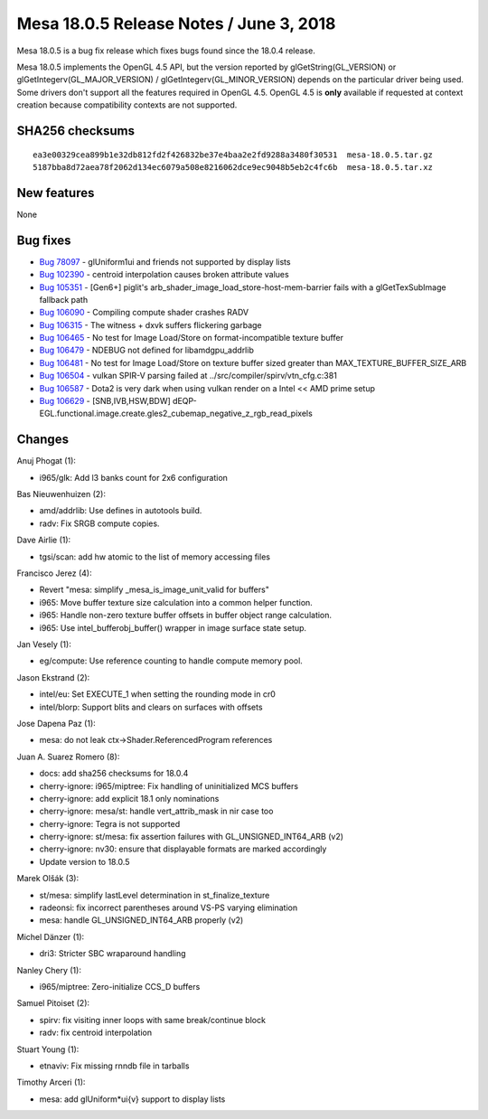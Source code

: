 Mesa 18.0.5 Release Notes / June 3, 2018
========================================

Mesa 18.0.5 is a bug fix release which fixes bugs found since the 18.0.4
release.

Mesa 18.0.5 implements the OpenGL 4.5 API, but the version reported by
glGetString(GL_VERSION) or glGetIntegerv(GL_MAJOR_VERSION) /
glGetIntegerv(GL_MINOR_VERSION) depends on the particular driver being
used. Some drivers don't support all the features required in OpenGL
4.5. OpenGL 4.5 is **only** available if requested at context creation
because compatibility contexts are not supported.

SHA256 checksums
----------------

::

   ea3e00329cea899b1e32db812fd2f426832be37e4baa2e2fd9288a3480f30531  mesa-18.0.5.tar.gz
   5187bba8d72aea78f2062d134ec6079a508e8216062dce9ec9048b5eb2c4fc6b  mesa-18.0.5.tar.xz

New features
------------

None

Bug fixes
---------

-  `Bug 78097 <https://bugs.freedesktop.org/show_bug.cgi?id=78097>`__ -
   glUniform1ui and friends not supported by display lists
-  `Bug 102390 <https://bugs.freedesktop.org/show_bug.cgi?id=102390>`__
   - centroid interpolation causes broken attribute values
-  `Bug 105351 <https://bugs.freedesktop.org/show_bug.cgi?id=105351>`__
   - [Gen6+] piglit's arb_shader_image_load_store-host-mem-barrier fails
   with a glGetTexSubImage fallback path
-  `Bug 106090 <https://bugs.freedesktop.org/show_bug.cgi?id=106090>`__
   - Compiling compute shader crashes RADV
-  `Bug 106315 <https://bugs.freedesktop.org/show_bug.cgi?id=106315>`__
   - The witness + dxvk suffers flickering garbage
-  `Bug 106465 <https://bugs.freedesktop.org/show_bug.cgi?id=106465>`__
   - No test for Image Load/Store on format-incompatible texture buffer
-  `Bug 106479 <https://bugs.freedesktop.org/show_bug.cgi?id=106479>`__
   - NDEBUG not defined for libamdgpu_addrlib
-  `Bug 106481 <https://bugs.freedesktop.org/show_bug.cgi?id=106481>`__
   - No test for Image Load/Store on texture buffer sized greater than
   MAX_TEXTURE_BUFFER_SIZE_ARB
-  `Bug 106504 <https://bugs.freedesktop.org/show_bug.cgi?id=106504>`__
   - vulkan SPIR-V parsing failed at ../src/compiler/spirv/vtn_cfg.c:381
-  `Bug 106587 <https://bugs.freedesktop.org/show_bug.cgi?id=106587>`__
   - Dota2 is very dark when using vulkan render on a Intel << AMD prime
   setup
-  `Bug 106629 <https://bugs.freedesktop.org/show_bug.cgi?id=106629>`__
   - [SNB,IVB,HSW,BDW]
   dEQP-EGL.functional.image.create.gles2_cubemap_negative_z_rgb_read_pixels

Changes
-------

Anuj Phogat (1):

-  i965/glk: Add l3 banks count for 2x6 configuration

Bas Nieuwenhuizen (2):

-  amd/addrlib: Use defines in autotools build.
-  radv: Fix SRGB compute copies.

Dave Airlie (1):

-  tgsi/scan: add hw atomic to the list of memory accessing files

Francisco Jerez (4):

-  Revert "mesa: simplify \_mesa_is_image_unit_valid for buffers"
-  i965: Move buffer texture size calculation into a common helper
   function.
-  i965: Handle non-zero texture buffer offsets in buffer object range
   calculation.
-  i965: Use intel_bufferobj_buffer() wrapper in image surface state
   setup.

Jan Vesely (1):

-  eg/compute: Use reference counting to handle compute memory pool.

Jason Ekstrand (2):

-  intel/eu: Set EXECUTE_1 when setting the rounding mode in cr0
-  intel/blorp: Support blits and clears on surfaces with offsets

Jose Dapena Paz (1):

-  mesa: do not leak ctx->Shader.ReferencedProgram references

Juan A. Suarez Romero (8):

-  docs: add sha256 checksums for 18.0.4
-  cherry-ignore: i965/miptree: Fix handling of uninitialized MCS
   buffers
-  cherry-ignore: add explicit 18.1 only nominations
-  cherry-ignore: mesa/st: handle vert_attrib_mask in nir case too
-  cherry-ignore: Tegra is not supported
-  cherry-ignore: st/mesa: fix assertion failures with
   GL_UNSIGNED_INT64_ARB (v2)
-  cherry-ignore: nv30: ensure that displayable formats are marked
   accordingly
-  Update version to 18.0.5

Marek Olšák (3):

-  st/mesa: simplify lastLevel determination in st_finalize_texture
-  radeonsi: fix incorrect parentheses around VS-PS varying elimination
-  mesa: handle GL_UNSIGNED_INT64_ARB properly (v2)

Michel Dänzer (1):

-  dri3: Stricter SBC wraparound handling

Nanley Chery (1):

-  i965/miptree: Zero-initialize CCS_D buffers

Samuel Pitoiset (2):

-  spirv: fix visiting inner loops with same break/continue block
-  radv: fix centroid interpolation

Stuart Young (1):

-  etnaviv: Fix missing rnndb file in tarballs

Timothy Arceri (1):

-  mesa: add glUniform*ui{v} support to display lists
